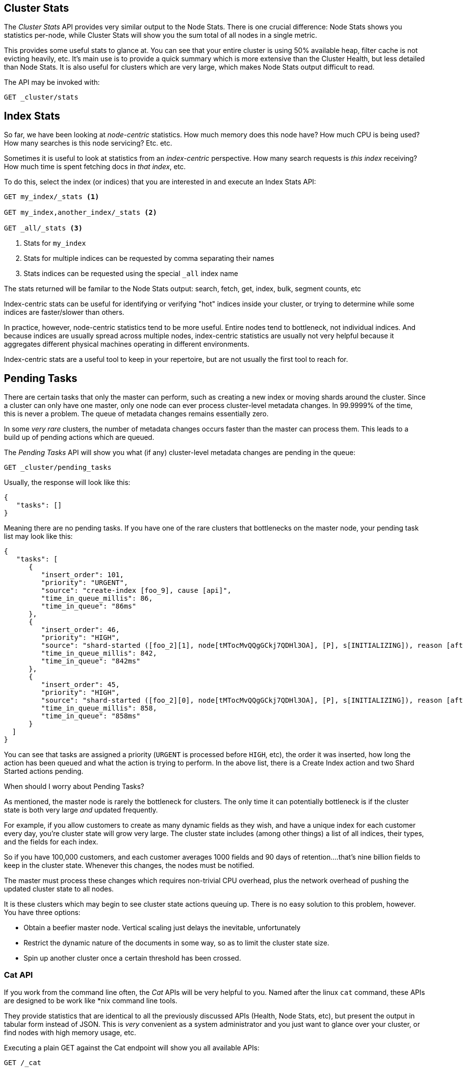 
== Cluster Stats

The _Cluster Stats_ API provides very similar output to the Node Stats.  There
is one crucial difference: Node Stats shows you statistics per-node, while
Cluster Stats will show you the sum total of all nodes in a single metric.

This provides some useful stats to glance at.  You can see that your entire cluster
is using 50% available heap, filter cache is not evicting heavily, etc.  It's
main use is to provide a quick summary which is more extensive than
the Cluster Health, but less detailed than Node Stats.  It is also useful for
clusters which are very large, which makes Node Stats output difficult
to read.

The API may be invoked with:

[source,js]
----
GET _cluster/stats
----

== Index Stats

So far, we have been looking at _node-centric_ statistics.  How much memory does 
this node have?  How much CPU is being used?  How many searches is this node
servicing?  Etc. etc.

Sometimes it is useful to look at statistics from an _index-centric_ perspective.
How many search requests is _this index_ receiving?  How much time is spent fetching
docs in _that index_, etc.

To do this, select the index (or indices) that you are interested in and 
execute an Index Stats API:

[source,js]
----
GET my_index/_stats <1>

GET my_index,another_index/_stats <2>

GET _all/_stats <3>
----
<1> Stats for `my_index`
<2> Stats for multiple indices can be requested by comma separating their names
<3> Stats indices can be requested using the special `_all` index name

The stats returned will be familar to the Node Stats output: search, fetch, get,
index, bulk, segment counts, etc

Index-centric stats can be useful for identifying or verifying "hot" indices
inside your cluster, or trying to determine while some indices are faster/slower
than others.

In practice, however, node-centric statistics tend to be more useful.  Entire
nodes tend to bottleneck, not individual indices.  And because indices
are usually spread across multiple nodes, index-centric statistics
are usually not very helpful because it aggregates different physical machines
operating in different environments.

Index-centric stats are a useful tool to keep in your repertoire, but are not usually
the first tool to reach for.

== Pending Tasks

There are certain tasks that only the master can perform, such as creating a new 
index or moving shards around the cluster.  Since a cluster can only have one
master, only one node can ever process cluster-level metadata changes.  In 
99.9999% of the time, this is never a problem.  The queue of metadata changes
remains essentially zero.

In some _very rare_ clusters, the number of metadata changes occurs faster than
the master can process them.  This leads to a build up of pending actions which
are queued.

The _Pending Tasks_ API will show you what (if any) cluster-level metadata changes
are pending in the queue:

[source,js]
----
GET _cluster/pending_tasks
----

Usually, the response will look like this:

[source,js]
----
{
   "tasks": []
}
----

Meaning there are no pending tasks.  If you have one of the rare clusters that
bottlenecks on the master node, your pending task list may look like this:

[source,js]
----
{
   "tasks": [
      {
         "insert_order": 101,
         "priority": "URGENT",
         "source": "create-index [foo_9], cause [api]",
         "time_in_queue_millis": 86,
         "time_in_queue": "86ms"
      },
      {
         "insert_order": 46,
         "priority": "HIGH",
         "source": "shard-started ([foo_2][1], node[tMTocMvQQgGCkj7QDHl3OA], [P], s[INITIALIZING]), reason [after recovery from gateway]",
         "time_in_queue_millis": 842,
         "time_in_queue": "842ms"
      },
      {
         "insert_order": 45,
         "priority": "HIGH",
         "source": "shard-started ([foo_2][0], node[tMTocMvQQgGCkj7QDHl3OA], [P], s[INITIALIZING]), reason [after recovery from gateway]",
         "time_in_queue_millis": 858,
         "time_in_queue": "858ms"
      }
  ]
}
----

You can see that tasks are assigned a priority (`URGENT` is processed before `HIGH`,
etc), the order it was inserted, how long the action has been queued and
what the action is trying to perform.  In the above list, there is a Create Index
action and two Shard Started actions pending.

.When should I worry about Pending Tasks?
****
As mentioned, the master node is rarely the bottleneck for clusters.  The only
time it can potentially bottleneck is if the cluster state is both very large 
_and_ updated frequently.

For example, if you allow customers to create as many dynamic fields as they wish,
and have a unique index for each customer every day, you're cluster state will grow
very large.  The cluster state includes (among other things) a list of all indices,
their types, and the fields for each index.

So if you have 100,000 customers, and each customer averages 1000 fields and 90
days of retention....that's nine billion fields to keep in the cluster state.
Whenever this changes, the nodes must be notified.  

The master must process these changes which requires non-trivial CPU overhead,
plus the network overhead of pushing the updated cluster state to all nodes.

It is these clusters which may begin to see cluster state actions queuing up.
There is no easy solution to this problem, however.  You have three options:

- Obtain a beefier master node.  Vertical scaling just delays the inevitable, 
unfortunately 
- Restrict the dynamic nature of the documents in some way, so as to limit the 
cluster state size.  
- Spin up another cluster once a certain threshold has been crossed.
****

=== Cat API

If you work from the command line often, the _Cat_ APIs will be very helpful
to you.  Named after the linux `cat` command, these APIs are designed to be
work like *nix command line tools.

They provide statistics that are identical to all the previously discussed APIs
(Health, Node Stats, etc), but present the output in tabular form instead of 
JSON.  This is _very_ convenient as a system administrator and you just want
to glance over your cluster, or find nodes with high memory usage, etc.

Executing a plain GET against the Cat endpoint will show you all available 
APIs:

[source,shell]
----
GET /_cat

=^.^=
/_cat/allocation
/_cat/shards
/_cat/shards/{index}
/_cat/master
/_cat/nodes
/_cat/indices
/_cat/indices/{index}
/_cat/segments
/_cat/segments/{index}
/_cat/count
/_cat/count/{index}
/_cat/recovery
/_cat/recovery/{index}
/_cat/health
/_cat/pending_tasks
/_cat/aliases
/_cat/aliases/{alias}
/_cat/thread_pool
/_cat/plugins
/_cat/fielddata
/_cat/fielddata/{fields}
----

Many of these APIs should look familiar to you (and yes, that's a cat at the top 
:) ).  Let's take a look at the Cat Health API:

[source,shell]
----
GET /_cat/health

1408723713 12:08:33 elasticsearch_zach yellow 1 1 114 114 0 0 114 
----

The first thing you'll notice is that the response is plain text in tabular form,
not JSON.  The second thing you'll notices is that there are no column headers
enabled by default.  This is designed to emulate *nix tools, since it is assumed
that once you become familiar with the output you no longer want to see
the headers.

To enable headers, add the `?v` parameter:

[source,shell]
----
GET /_cat/health?v

epoch      timestamp cluster                   status node.total node.data shards pri relo init unassign 
1408723890 12:11:30  elasticsearch_zach yellow      1         1    114 114    0    0      114 
----

Ah, much better.  We now see the timestamp, cluster name, the status, how many 
nodes are in the cluster, etc.  All the same information as the Cluster Health
API.

Let's look at Node Stats in the Cat API:

[source,shell]
----
GET /_cat/nodes?v

host         ip            heap.percent ram.percent load node.role master name 
zacharys-air 192.168.1.131           45          72 1.85 d         *      Zach 
----

We see some stats about the nodes in our cluster, but it is very basic compared
to the full Node Stats output.  There are many additional metrics that you can
include, but rather than consulting the documentation, let's just ask the Cat
API what is available.

You can do this by adding `?help` to any API:

[source,shell]
----
GET /_cat/nodes?help

id                       | id,nodeId                 | unique node id                          
pid                      | p                         | process id                              
host                     | h                         | host name                               
ip                       | i                         | ip address                              
port                     | po                        | bound transport port                    
version                  | v                         | es version                              
build                    | b                         | es build hash                           
jdk                      | j                         | jdk version                             
disk.avail               | d,disk,diskAvail          | available disk space                    
heap.percent             | hp,heapPercent            | used heap ratio                         
heap.max                 | hm,heapMax                | max configured heap                     
ram.percent              | rp,ramPercent             | used machine memory ratio               
ram.max                  | rm,ramMax                 | total machine memory                    
load                     | l                         | most recent load avg                    
uptime                   | u                         | node uptime                             
node.role                | r,role,dc,nodeRole        | d:data node, c:client node              
master                   | m                         | m:master-eligible, *:current master  
...
...
----
(Note that the output has been truncated for brevity)

The first column shows the "fullname", the second column shows the "short name",
and the third column offers a brief description about the parameter .  Now that
we know some column names, we can ask for those explicitly using the `?h`
parameter:

[source,shell]
----
GET /_cat/nodes?v&h=ip,port,heapPercent,heapMax

ip            port heapPercent heapMax 
192.168.1.131 9300          53 990.7mb 
----

Because the Cat API tries to behave like *nix utilities, you can pipe the output
to other tools such as sort, grep, awk, etc.  For example, we can find the largest
index in our cluster by using:

[source,shell]
----
% curl 'localhost:9200/_cat/indices?bytes=b' | sort -rnk8

yellow test_names         5 1 3476004 0 376324705 376324705 
yellow .marvel-2014.08.19 1 1  263878 0 160777194 160777194 
yellow .marvel-2014.08.15 1 1  234482 0 143020770 143020770 
yellow .marvel-2014.08.09 1 1  222532 0 138177271 138177271 
yellow .marvel-2014.08.18 1 1  225921 0 138116185 138116185 
yellow .marvel-2014.07.26 1 1  173423 0 132031505 132031505 
yellow .marvel-2014.08.21 1 1  219857 0 128414798 128414798 
yellow .marvel-2014.07.27 1 1   75202 0  56320862  56320862 
yellow wavelet            5 1    5979 0  54815185  54815185 
yellow .marvel-2014.07.28 1 1   57483 0  43006141  43006141 
yellow .marvel-2014.07.21 1 1   31134 0  27558507  27558507 
yellow .marvel-2014.08.01 1 1   41100 0  27000476  27000476 
yellow kibana-int         5 1       2 0     17791     17791 
yellow t                  5 1       7 0     15280     15280 
yellow website            5 1      12 0     12631     12631 
yellow agg_analysis       5 1       5 0      5804      5804 
yellow v2                 5 1       2 0      5410      5410 
yellow v1                 5 1       2 0      5367      5367 
yellow bank               1 1      16 0      4303      4303 
yellow v                  5 1       1 0      2954      2954 
yellow p                  5 1       2 0      2939      2939 
yellow b0001_072320141238 5 1       1 0      2923      2923 
yellow ipaddr             5 1       1 0      2917      2917 
yellow v2a                5 1       1 0      2895      2895 
yellow movies             5 1       1 0      2738      2738 
yellow cars               5 1       0 0      1249      1249 
yellow wavelet2           5 1       0 0       615       615 
----

By adding `?bytes=b` we disable the "human readable" formatting on numbers and
force them to be listed as bytes.  This output is then piped into `sort` so that
our indices are ranked according to size (the 8th column).

Unfortunately, you'll notice that the Marvel indices are clogging up the results,
and we don't really care about those indices right now.  Let's pipe the output
through `grep` and remove anything mentioning marvel:

[source,shell]
----
% curl 'localhost:9200/_cat/indices?bytes=b' | sort -rnk8 | grep -v marvel

yellow test_names         5 1 3476004 0 376324705 376324705 
yellow wavelet            5 1    5979 0  54815185  54815185 
yellow kibana-int         5 1       2 0     17791     17791 
yellow t                  5 1       7 0     15280     15280 
yellow website            5 1      12 0     12631     12631 
yellow agg_analysis       5 1       5 0      5804      5804 
yellow v2                 5 1       2 0      5410      5410 
yellow v1                 5 1       2 0      5367      5367 
yellow bank               1 1      16 0      4303      4303 
yellow v                  5 1       1 0      2954      2954 
yellow p                  5 1       2 0      2939      2939 
yellow b0001_072320141238 5 1       1 0      2923      2923 
yellow ipaddr             5 1       1 0      2917      2917 
yellow v2a                5 1       1 0      2895      2895 
yellow movies             5 1       1 0      2738      2738 
yellow cars               5 1       0 0      1249      1249 
yellow wavelet2           5 1       0 0       615       615 
----

Voila!  After piping through `grep` (with `-v` to invert the matches), we get
a sorted list of indices without marvel cluttering it up.

This is just a simple example of the flexibility of Cat at the command line.
Once you get used to using Cat, you'll see it like any other *nix tool and start
going crazy with piping, sorting, grepping.  If you are a system admin and spend
any length of time ssh'd into boxes...definitely spend some time getting familiar
with the Cat API.




